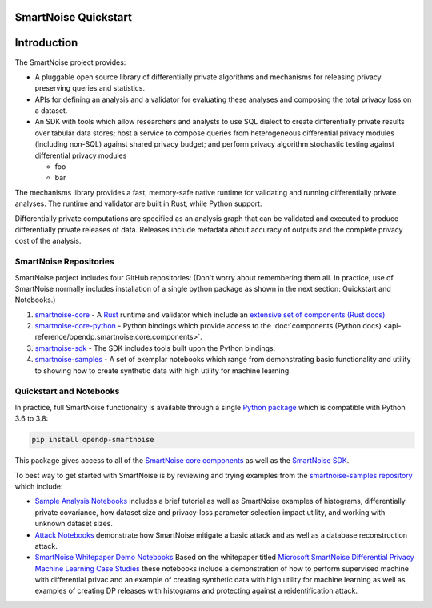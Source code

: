 SmartNoise Quickstart
=====================

.. contents:: |toctitle|
	:local:

Introduction
============

The SmartNoise project provides:

- A pluggable open source library of differentially private algorithms and mechanisms for releasing privacy preserving queries and statistics.
- APIs for defining an analysis and a validator for evaluating these analyses and composing the total privacy loss on a dataset.
- An SDK with tools which allow researchers and analysts to use SQL dialect to create differentially private results over tabular data stores; host a service to compose queries from heterogeneous differential privacy modules (including non-SQL) against shared privacy budget; and perform privacy algorithm stochastic testing against differential privacy modules

  - foo

  - bar

The mechanisms library provides a fast, memory-safe native runtime for validating and running differentially private analyses. The runtime and validator are built in Rust, while Python support.

Differentially private computations are specified as an analysis graph that can be validated and executed to produce differentially private releases of data. Releases include metadata about accuracy of outputs and the complete privacy cost of the analysis.


SmartNoise Repositories
-----------------------

SmartNoise project includes four GitHub repositories:
(Don't worry about remembering them all. In practice, use of SmartNoise normally includes installation of a single python package as shown in the next section: Quickstart and Notebooks.)

1. `smartnoise-core`_ - A `Rust`_ runtime and validator which include an `extensive set of components (Rust docs)`_
2. `smartnoise-core-python`_ - Python bindings which provide access to the :doc:`components (Python docs) <api-reference/opendp.smartnoise.core.components>`.
3. `smartnoise-sdk`_ - The SDK includes tools built upon the  Python bindings.
4. `smartnoise-samples`_ - A set of exemplar notebooks which range from demonstrating basic functionality and utility to showing how to create synthetic data with high utility for machine learning.

.. _smartnoise-core: https://github.com/opendp/smartnoise-core
.. _Rust: https://todo-WHY-RUST
.. _extensive set of components (Rust docs): https://opendp.github.io/smartnoise-core/doc/smartnoise_validator/docs/components/index.html
.. _smartnoise-core-python: https://github.com/opendp/smartnoise-core-python
.. _smartnoise-sdk: https://github.com/opendp/smartnoise-sdk
.. _smartnoise-samples: https://github.com/opendp/smartnoise-samples

|smartnoise-repositories|

.. |smartnoise-repositories| image:: ../_static/images/smartnoise-repositories.png
   :class: img-responsive

|smartnoise-repositories-numbered|

.. |smartnoise-repositories-numbered| image:: ../_static/images/smartnoise-repositories-numbered.png
   :class: img-responsive



.. _Quickstart and Notebooks:

Quickstart and Notebooks
------------------------

In practice, full SmartNoise functionality is available through a single `Python package`_ which is compatible with Python 3.6 to 3.8:

.. _Python package: https://pypi.org/project/opendp-smartnoise/


.. code-block:: python

   pip install opendp-smartnoise

This package gives access to all of the `SmartNoise core components`_ as well as the `SmartNoise SDK`_.

.. _SmartNoise core components: https://docs.opendp.org/en/main/smartnoise/api-reference/opendp.smartnoise.core.components.html
.. _SmartNoise SDK: https://github.com/opendp/smartnoise-sdk

To best way to get started with SmartNoise is by reviewing and trying examples from the  `smartnoise-samples repository`_ which include:

.. _smartnoise-samples repository: https://github.com/opendp/smartnoise-samples

- `Sample Analysis Notebooks`_  includes a brief tutorial as well as SmartNoise examples of histograms, differentially private covariance, how dataset size and privacy-loss parameter selection impact utility, and working with unknown dataset sizes.
- `Attack Notebooks`_ demonstrate how SmartNoise mitigate a basic attack and as well as a database reconstruction attack.
- `SmartNoise Whitepaper Demo Notebooks`_ Based on the whitepaper titled `Microsoft SmartNoise Differential Privacy Machine Learning Case Studies`_ these notebooks include a demonstration of how to perform supervised machine with differential privac and an example of creating synthetic data with high utility for machine learning as well as examples of creating DP releases with histograms and protecting against a reidentification attack.

.. _Sample Analysis Notebooks: https://github.com/opendp/smartnoise-samples/tree/master/analysis
.. _Attack Notebooks: https://github.com/opendp/smartnoise-samples/tree/docs-notebooks/attacks
.. _Microsoft SmartNoise Differential Privacy Machine Learning Case Studies: https://azure.microsoft.com/en-us/resources/microsoft-smartnoisedifferential-privacy-machine-learning-case-studies/
.. _SmartNoise Whitepaper Demo Notebooks: https://github.com/opendp/smartnoise-samples/tree/master/whitepaper-demos

